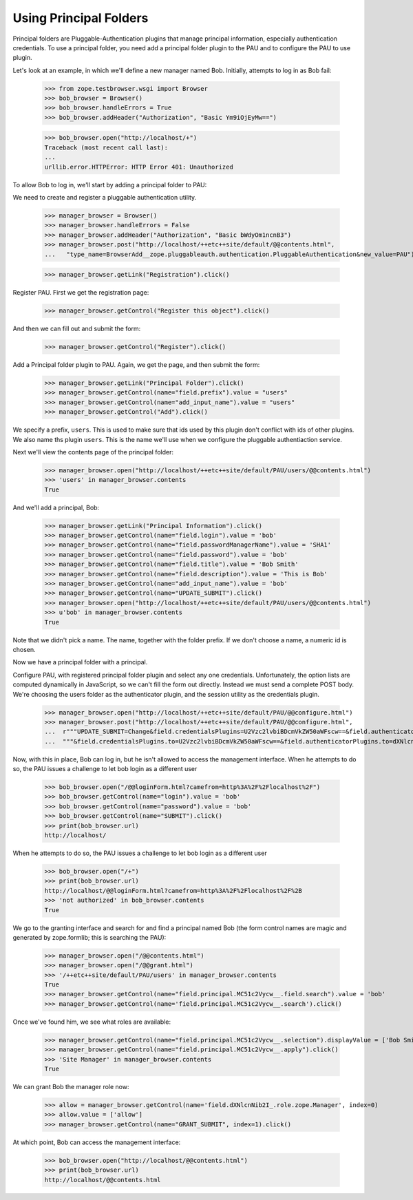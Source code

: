 Using Principal Folders
=======================

Principal folders are Pluggable-Authentication plugins that manage
principal information, especially authentication credentials.  To use
a principal folder, you need add a principal folder plugin to the PAU
and to configure the PAU to use plugin.

Let's look at an example, in which we'll define a new manager named
Bob.  Initially, attempts to log in as Bob fail:

  >>> from zope.testbrowser.wsgi import Browser
  >>> bob_browser = Browser()
  >>> bob_browser.handleErrors = True
  >>> bob_browser.addHeader("Authorization", "Basic Ym9iOjEyMw==")

  >>> bob_browser.open("http://localhost/+")
  Traceback (most recent call last):
  ...
  urllib.error.HTTPError: HTTP Error 401: Unauthorized


To allow Bob to log in, we'll start by adding a principal folder to PAU:

We need to create and register a pluggable authentication utility.

  >>> manager_browser = Browser()
  >>> manager_browser.handleErrors = False
  >>> manager_browser.addHeader("Authorization", "Basic bWdyOm1ncnB3")
  >>> manager_browser.post("http://localhost/++etc++site/default/@@contents.html",
  ...   "type_name=BrowserAdd__zope.pluggableauth.authentication.PluggableAuthentication&new_value=PAU")


  >>> manager_browser.getLink("Registration").click()

Register PAU. First we get the registration page:

  >>> manager_browser.getControl("Register this object").click()

And then we can fill out and submit the form:

  >>> manager_browser.getControl("Register").click()

Add a Principal folder plugin to PAU. Again, we get the page, and then submit the form:

  >>> manager_browser.getLink("Principal Folder").click()
  >>> manager_browser.getControl(name="field.prefix").value = "users"
  >>> manager_browser.getControl(name="add_input_name").value = "users"
  >>> manager_browser.getControl("Add").click()

We specify a prefix, ``users``.  This is used to make sure that ids
used by this plugin don't conflict with ids of other plugins.  We also
name ths plugin ``users``.  This is the name we'll use when we configure
the pluggable authentiaction service.

Next we'll view the contents page of the principal folder:

  >>> manager_browser.open("http://localhost/++etc++site/default/PAU/users/@@contents.html")
  >>> 'users' in manager_browser.contents
  True

And we'll add a principal, Bob:

  >>> manager_browser.getLink("Principal Information").click()
  >>> manager_browser.getControl(name="field.login").value = 'bob'
  >>> manager_browser.getControl(name="field.passwordManagerName").value = 'SHA1'
  >>> manager_browser.getControl(name="field.password").value = 'bob'
  >>> manager_browser.getControl(name="field.title").value = 'Bob Smith'
  >>> manager_browser.getControl(name="field.description").value = 'This is Bob'
  >>> manager_browser.getControl(name="add_input_name").value = 'bob'
  >>> manager_browser.getControl(name="UPDATE_SUBMIT").click()
  >>> manager_browser.open("http://localhost/++etc++site/default/PAU/users/@@contents.html")
  >>> u'bob' in manager_browser.contents
  True

Note that we didn't pick a name.  The name, together with the folder
prefix. If we don't choose a name, a numeric id is chosen.

Now we have a principal folder with a principal.

Configure PAU, with registered principal folder plugin and
select any one credentials. Unfortunately, the option lists are computed dynamically in JavaScript, so
we can't fill the form out directly. Instead we must send a complete POST body. We're choosing
the users folder as the authenticator plugin, and the session utility as the credentials plugin.

  >>> manager_browser.open("http://localhost/++etc++site/default/PAU/@@configure.html")
  >>> manager_browser.post("http://localhost/++etc++site/default/PAU/@@configure.html",
  ...  r"""UPDATE_SUBMIT=Change&field.credentialsPlugins=U2Vzc2lvbiBDcmVkZW50aWFscw==&field.authenticatorPlugins=dXNlcnM="""
  ...  """&field.credentialsPlugins.to=U2Vzc2lvbiBDcmVkZW50aWFscw==&field.authenticatorPlugins.to=dXNlcnM=""")

Now, with this in place, Bob can log in, but he isn't allowed to
access the management interface. When he attempts to do so, the PAU
issues a challenge to let bob login as a different user

  >>> bob_browser.open("/@@loginForm.html?camefrom=http%3A%2F%2Flocalhost%2F")
  >>> bob_browser.getControl(name="login").value = 'bob'
  >>> bob_browser.getControl(name="password").value = 'bob'
  >>> bob_browser.getControl(name="SUBMIT").click()
  >>> print(bob_browser.url)
  http://localhost/

When he attempts to do so, the PAU issues a challenge to let bob login
as a different user

  >>> bob_browser.open("/+")
  >>> print(bob_browser.url)
  http://localhost/@@loginForm.html?camefrom=http%3A%2F%2Flocalhost%2F%2B
  >>> 'not authorized' in bob_browser.contents
  True

We go to the granting interface and search for and find a principal named Bob
(the form control names are magic and generated by zope.formlib; this is searching the PAU):

  >>> manager_browser.open("/@@contents.html")
  >>> manager_browser.open("/@@grant.html")
  >>> '/++etc++site/default/PAU/users' in manager_browser.contents
  True
  >>> manager_browser.getControl(name="field.principal.MC51c2Vycw__.field.search").value = 'bob'
  >>> manager_browser.getControl(name='field.principal.MC51c2Vycw__.search').click()

Once we've found him, we see what roles are available:

  >>> manager_browser.getControl(name="field.principal.MC51c2Vycw__.selection").displayValue = ['Bob Smith']
  >>> manager_browser.getControl(name="field.principal.MC51c2Vycw__.apply").click()
  >>> 'Site Manager' in manager_browser.contents
  True

We can grant Bob the manager role now:

  >>> allow = manager_browser.getControl(name='field.dXNlcnNib2I_.role.zope.Manager', index=0)
  >>> allow.value = ['allow']
  >>> manager_browser.getControl(name="GRANT_SUBMIT", index=1).click()

At which point, Bob can access the management interface:

  >>> bob_browser.open("http://localhost/@@contents.html")
  >>> print(bob_browser.url)
  http://localhost/@@contents.html
